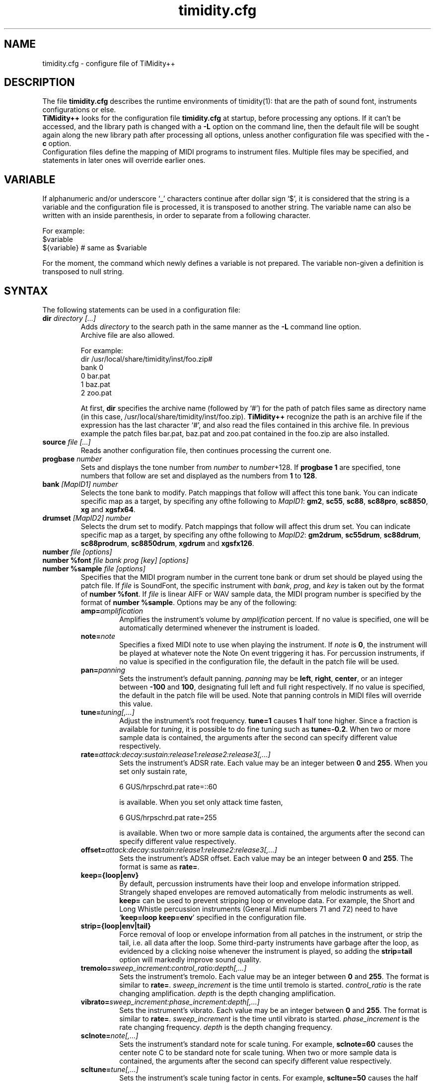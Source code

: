 .TH timidity.cfg 5 "February 28 2004" "2.13.0"
.SH NAME
timidity.cfg \- configure file of TiMidity++
.SH DESCRIPTION
The file \fBtimidity.cfg\fP describes the runtime environments of
timidity(1): that are the path of sound font, instruments
configurations or else.
.br
\fBTiMidity++\fP looks for the configuration file \fBtimidity.cfg\fP
at startup, before processing any options.  If it can't be accessed,
and the library path is changed with a \fB\-L\fP option on the command
line, then the default file will be sought again along the new library
path after processing all options, unless another configuration file
was specified with the \fB\-c\fP option.
.br
Configuration files define the mapping of MIDI programs to instrument
files.  Multiple files may be specified, and statements in later ones
will override earlier ones.
.SH VARIABLE
If alphanumeric and/or underscore `_' characters continue after dollar
sign `$', it is considered that the string is a variable and the
configuration file is processed, it is transposed to another string.
The variable name can also be written with an inside parenthesis, in
order to separate from a following character.
.sp
For example:
.br
$variable
.br
${variable} # same as $variable
.sp
For the moment, the command which newly defines a variable is not
prepared.  The variable non-given a definition is transposed to null
string.
.SH SYNTAX
The following statements can be used in a configuration file:
.TP
.BI "dir " "directory [...]"
Adds \fIdirectory\fP to the search path in the same manner as the
\fB\-L\fP command line option.
.br
Archive file are also allowed.
.sp
For example:
.br
dir /usr/local/share/timidity/inst/foo.zip#
.br
bank 0
.br
0 bar.pat
.br
1 baz.pat
.br
2 zoo.pat
.sp
At first, \fBdir\fP specifies the archive name (followed by `#') for
the path of patch files same as directory name (in this case,
/usr/local/share/timidity/inst/foo.zip).  \fBTiMidity++\fP recognize
the path is an archive file if the expression has the last character
`#', and also read the files contained in this archive file.  In
previous example the patch files bar.pat, baz.pat and zoo.pat
contained in the foo.zip are also installed.
.TP
.BI "source " "file [...]"
Reads another configuration file, then continues processing the
current one.
.TP
.BI "progbase " number
Sets and displays the tone number from \fInumber\fP to
\fInumber\fP+128.  If \fBprogbase 1\fP are specified, tone numbers
that follow are set and displayed as the numbers from \fB1\fP to
\fB128\fP.
.TP
.BI "bank " "[MapID1] number"
Selects the tone bank to modify.  Patch mappings that follow will
affect this tone bank.  You can indicate specific map as a target, by
specifing any ofthe following to \fIMapID1\fP: \fBgm2\fP, \fBsc55\fP,
\fBsc88\fP, \fBsc88pro\fP, \fBsc8850\fP, \fBxg\fP and \fBxgsfx64\fP.
.TP
.BI "drumset " "[MapID2] number"
Selects the drum set to modify.  Patch mappings that follow will
affect this drum set.  You can indicate specific map as a target, by
specifing any ofthe following to \fIMapID2\fP: \fBgm2drum\fP,
\fBsc55drum\fP, \fBsc88drum\fP, \fBsc88prodrum\fP, \fBsc8850drum\fP,
\fBxgdrum\fP and \fBxgsfx126\fP.
.TP
.BI "number " "file [options]"
.br
.ns
.TP
.BI "number %font " "file bank prog [key] [options]"
.br
.ns
.TP
.BI "number %sample " "file [options]"
Specifies that the MIDI program number in the current tone bank or
drum set should be played using the patch file.  If \fIfile\fP is
SoundFont, the specific instrument with \fIbank\fP, \fIprog\fP, and
\fIkey\fP is taken out by the format of \fBnumber %font\fP.  If
\fIfile\fP is linear AIFF or WAV sample data, the MIDI program number
is specified by the format of \fBnumber %sample\fP.  Options may be
any of the following:
.RS
.TP
.BI amp= amplification
Amplifies the instrument's volume by \fIamplification\fP percent.  If
no value is specified, one will be automatically determined whenever
the instrument is loaded.
.TP
.BI note= note
Specifies a fixed MIDI note to use when playing the instrument.  If
\fInote\fP is \fB0\fP, the instrument will be played at whatever note
the Note On event triggering it has.  For percussion instruments, if
no value is specified in the configuration file, the default in the
patch file will be used.
.TP
.BI pan= panning
Sets the instrument's default panning.  \fIpanning\fP may be
\fBleft\fP, \fBright\fP, \fBcenter\fP, or an integer between
\fB\-100\fP and \fB100\fP, designating full left and full right
respectively.  If no value is specified, the default in the patch file
will be used.  Note that panning controls in MIDI files will override
this value.
.TP
.BI tune= tuning[,...]
Adjust the instrument's root frequency.  \fBtune=1\fP causes \fB1\fP
half tone higher.  Since a fraction is available for \fItuning\fP, it
is possible to do fine tuning such as \fBtune=\-0.2\fP.  When two or
more sample data is contained, the arguments after the second can
specify different value respectively.
.TP
.BI rate= attack:decay:sustain:release1:release2:release3[,...]
Sets the instrument's ADSR rate.  Each value may be an integer between
\fB0\fP and \fB255\fP.  When you set only sustain rate,
.sp
6 GUS/hrpschrd.pat rate=::60
.sp
is available.  When you set only attack time fasten,
.sp
6 GUS/hrpschrd.pat rate=255
.sp
is available.  When two or more sample data is contained, the
arguments after the second can specify different value respectively.
.TP
.BI offset= attack:decay:sustain:release1:release2:release3[,...]
Sets the instrument's ADSR offset.  Each value may be an integer
between \fB0\fP and \fB255\fP.  The format is same as \fBrate=\fP.
.TP
.B keep={loop|env}
By default, percussion instruments have their loop and envelope
information stripped.  Strangely shaped envelopes are removed
automatically from melodic instruments as well.  \fBkeep=\fP can be
used to prevent stripping loop or envelope data.  For example, the
Short and Long Whistle percussion instruments (General Midi numbers 71
and 72) need to have `\fBkeep=loop keep=env\fP' specified in the
configuration file.
.TP
.B strip={loop|env|tail}
Force removal of loop or envelope information from all patches in the
instrument, or strip the tail, i.e. all data after the loop.  Some
third\-party instruments have garbage after the loop, as evidenced by
a clicking noise whenever the instrument is played, so adding the
\fBstrip=tail\fP option will markedly improve sound quality.
.TP
.BI tremolo= sweep_increment:control_ratio:depth[,...]
Sets the instrument's tremolo.  Each value may be an integer
between \fB0\fP and \fB255\fP.  The format is similar to \fBrate=\fP.
\fIsweep_increment\fP is the time until tremolo is started.
\fIcontrol_ratio\fP is the rate changing amplification.
\fIdepth\fP is the depth changing amplification.
.TP
.BI vibrato= sweep_increment:phase_increment:depth[,...]
Sets the instrument's vibrato.  Each value may be an integer
between \fB0\fP and \fB255\fP.  The format is similar to \fBrate=\fP.
\fIsweep_increment\fP is the time until vibrato is started.
\fIphase_increment\fP is the rate changing frequency.
\fIdepth\fP is the depth changing frequency.
.TP
.BI sclnote= note[,...]
Sets the instrument's standard note for scale tuning.  For example,
\fBsclnote=60\fP causes the center note C to be standard note for
scale tuning.  When two or more sample data is contained, the
arguments after the second can specify different value respectively.
.TP
.BI scltune= tune[,...]
Sets the instrument's scale tuning factor in cents.  For example,
\fBscltune=50\fP causes the half tone steps as \fB50\fP cents.  When
two or more sample data is contained, the arguments after the second
can specify different value respectively.
.TP
.BI comm= comment
Specifies the comment \fIcomment\fP.
.TP
.BI modrate= attack:decay:sustain:release1:release2:release3[,...]
.br
.ns
.TP
.BI modoffset= attack:decay:sustain:release1:release2:release3[,...]
Sets the instrument's behavior of change of modulation envelope.
The format and values are fundamentally same as volume envelope.
Except for some SoundFonts, even if it specifies only the option,
nothing happens.
.TP
.BI envkeyf= attack:decay:sustain:release1:release2:release3[,...]
Sets the instrument's volume envelope key follow.  Based on
\fBnote=60\fP, it changes envelope time according to note.  The unit
is +\-cent/key.  For example, \fBenvkeyf=100\fP means that the attack
time will double when it goes up by 1 octave.  The format is similar
to \fBrate=\fP.  The parameter of \fIdecay\fP and \fIsustain\fP may be
preset in some SoundFont.
.TP
.BI envvelf= attack:decay:sustain:release1:release2:release3[,...]
Sets the instrument's volume envelope velocity follow.  Based on
\fBvelocity=64\fP, it changes envelope time according to velocity.
The unit is +\-cent/velocity.  For example, \fBenvvelf=100\fP means
that the attack time will 38 times at \fBvelocity=127\fP.  The format
is similar to \fBrate=\fP.  In the future, the specification of this
option may be changed.
.TP
.BI modkeyf= attack:decay:sustain:release1:release2:release3[,...]
Sets the instrument's modulation envelope key follow.  Based on
\fBnote=60\fP, it changes envelope time according to note.  The unit
is +\-cent/key.  For example, \fBmodkeyf=100\fP means that the attack
time will double when it goes up by 1 octave.  The format is similar
to \fBrate=\fP.  The parameter of \fIdecay\fP and \fIsustain\fP may be
preset in some SoundFont.
.TP
.BI modvelf= attack:decay:sustain:release1:release2:release3[,...]
Sets the instrument's modulation envelope velocity follow.  Based on
\fBvelocity=64\fP, it changes envelope time according to velocity.
The unit is +\-cent/velocity.  For example, \fBmodvelf=100\fP means
that the attack time will 38 times at \fBvelocity=127\fP.  The format
is similar to \fBrate=\fP.  In the future, the specification of this
option may be changed.
.TP
.BI trempitch= num[,...]
Sets the instrument's depth of changing pitch according to tremolo.
The effect itself is same as vibrato, it uses to operate in another
system.  The unit is +\-cent.  The format is similar to \fBrate=\fP.
.TP
.BI tremfc= num[,...]
Sets the instrument's depth of changing cutoff frequency according to
tremolo.  It can express the so\-called glowl effect.  The unit, etc.
are same as \fBtrempitch=\fP.
.TP
.BI modpitch= num[,...]
Sets the instrument's depth of changing pitch according to modulation
envelope.  It can temporarily express raising pitch only for the
attack stage.  The unit, etc. are same as \fBtrempitch=\fP.
.TP
.BI modfc= num[,...]
Sets the instrument's depth of changing cutoff frequency according to
modulation envelope.  The unit, etc. are same as \fBtrempitch=\fP.
.TP
.BI fc= num[,...]
Sets the instrument's standard of cutoff frequency.  The unit is Hz.
The format is similar to \fBrate=\fP.
.TP
.BI q= num[,...]
Sets the instrument's Q (resonance).  The unit is cB.  The format is
similar to \fBrate=\fP.
.TP
.BI fckeyf= num
Sets the instrument's filter key follow.  Based on \fBnote=60\fP, it
change cutoff frequency according to note.  The unit is +\-cent/key.
For example, \fBfckeyf=100\fP means that it changes same as pitch.
.TP
.BI fcvelf= num
Sets the instrument's filter velocity follow.  Based on
\fBvelocity=127\fP, it changes cutoff frequency according to velocity.
The unit is +\-cent.  In SoundFont, \fB\-2400\fP is set up as a
characteristic value.
.TP
.BI qvelf= num
Sets the instrument's resonance velocity follow.  Based on
\fBvelocity=0\fP, it changes resonance according to velocity.  The
unit is +\-cB.
.RE
.TP
.BI "default " file
When MIDI program appears, which is not mapped to instrument file,
this file is pronounced as a substitute.
.TP
.BI "map " "MapID1 from\-bank from\-prog to\-bank to\-prog"
The existing tone is assigned as a tone of GS/XG each map.  \fBgm2\fP,
\fBsc55\fP, \fBsc88\fP, \fBsc88pro\fP, \fBsc8850, \fP\fBxg\fP and
\fBxgsfx64\fP can be specified to be \fIMapID1\fP.
.TP
.BI "map " "MapID2 from\-drumset from\-keynote to\-drumset to\-keynote"
The existing drum is assigned as a drum of GS/XG each map.
\fBgm2drum\fP, \fBsc55drum\fP, \fBsc88drum\fP, \fBsc88prodrum\fP,
\fBsc8850drum\fP, \fBxgdrum\fP and \fBxgsfx126\fP can be specified to
be \fIMapID2\fP.
.TP
.BI "soundfont " "file [options]"
Read the whole SoundFont.  \fIoptions\fP may be any of the following:
.RS
.TP
.BI order= number
Sets the order of searching for instrument.  When \fBorder=0\fP, first
read SoundFont, and then search for insufficient samples in GUS/patch.
When \fBorder=1\fP, after reading GUS/patch, search for SoundFont.
.TP
.BI amp= amplification
Sets the amplification of the whole SoundFont as \fIamplification\fP%.
If the value is not specified, it is set by \fB100\fP%.
.TP
.BI cutoff= number
Specifies whether LPF in SoundFont is enable (\fB1\fP) or disable
(\fB0\fP).  If the value is not specified, it is considered to be
enable.
.TP
.BI reso= number
Specifies whether resonance in SoundFont is enable (\fB1\fP) or disable
(\fB0\fP).  If the value is not specified, it is considered to be
enable.
.TP
.B remove
Cancels the target SoundFont from the memory.
.RE
.TP
.BI "font exclude " "bank [prog [key]]"
Suppresses searching for SoundFont of \fIbank\fP, \fIprog\fP.
If the sample is drumset, bank is \fB128\fP, drumset is \fIprog\fP,
keynum is \fIkey\fP.
.TP
.BI "font order " "number bank [prog [key]]"
Sets the order of searching for instrument individually.  The format is
same as \fBfont exclude\fP.
.LP
The following statements are available only latest \fBTiMidity++\fP.
.TP
.BI "#extension altassign " "program1 program2 ..."
Sets the alternate assign for drum set.  For example, if you want to
pronounce Hi\-Hat cymbals (note number \fB42\fP, \fB44\fP and
\fB46\fP) in the \fBdrumset 0\fP exclusively to each others, specify:
.sp
drumset 0
.br
altassign 42 44 46
.sp
Note that alternate assign of \fBdrumset 0\fP is used by default.
.TP
.BI "#extension comm " "program comment"
Specifies the comment \fIcomment\fP for the tone number \fIprogram\fP.
These comments are displayed in the indicator line when
\fBTiMidity++\fP is booted with option \fB\-int\fP, \fB\-iTt\fP.
.TP
.BI "#extension timeout " "program second"
Specifies the time\-out value of the \fIprogram\fP.  If any notes
played with the tone number \fIprogram\fP are suspended more than
\fIsecond\fP seconds, \fBTiMidity++\fP kills the notes.
.TP
.BI "#extension copydrumset " drumset
Copies all settings of the \fIdrumset\fP to the current drumset.
.TP
.BI "#extension copybank " bank
Copies all settings of the \fIbank\fP to the current bank.
.TP
.BI "#extension copymap " "to\-MapID from\-MapID"
Copies all settings of the banks defined for the map \fIfrom\-MapID\fP
to the map \fIto\-MapID\fP.
.TP
.BI "#extension HTTPproxy " hostname:port
Specifies the proxy of the HTTP protocol.  \fIhostname\fP and
\fIport\fB are of the proxy host's.
.TP
.BI "#extension FTPproxy " hostname:port
Specifies the proxy of the FTP protocol.  Same as HTTP.
.TP
.BI "#extension mailaddr " your\-mail\-address
Specifies user's mail address.  This address is sent to the FTP
server if \fBTiMidity++\fP access any file via FTP.
.TP
.BI "#extension opt " option
Sets the value of boot\-time options.
.TP
.BI "#extension undef " progno
Undefines the tone \fIprogno\fP of current tone bank.
.TP
.BI "#extension legato " "progno " {0|1}
Specifies whether legato is enable (\fB1\fP) or disable (\fB0\fP) on
\fIprogno\fP.
.TP
.BI "#extension level " "progno tva_level"
Sets the standard value of changing amplification when processing Drum
Instrument TVA Level of NRPN.  Unless Drum Instrument TVA Level is
specified at playing, the amplification is not influenced.
\fIprogno\fP can carry out package specification by `,' and/or
[\fIstart\fP]\-[\fIend\fP].  If start and end are omitted, they are
assumed to be \fB0\fP and \fB127\fP respectively.
.TP
.BI "#extension damper " "progno " {0|1}
Specifies whether redamper and half-damper are enable (\fB1\fP) or
disable (\fB0\fP) on \fIprogno\fP.
.TP
.BI "#extension playnote " "progno note"
Sets the frequency of pronounce to \fBnote\fP.  If the frequency of
pronounce is specified by GS SysEx Play Note, the pitch is changed
appropriately according to the value.  \fIprogno\fP can carry out
package specification by `,' and/or [\fIstart\fP]\-[\fIend\fP].  If
start and end are omitted, they are assumed to be \fB0\fP and
\fB127\fP respectively.
.sp
For example:
.br
drumset 0
.br
#extension playnote \-37,39,44\-46,55\-60
.TP
.BI "#extension delaysend " "progno level"
.br
.ns
.TP
.BI "#extension chorussend " "progno level"
.br
.ns
.TP
.BI "#extension reverbsend " "progno level"
Sets the send level when drum part effect is enable.  All initial value
are \fB127\fP.  If one of delay, chorus and reverb is at least set up,
the effect which is not set as the tone will become the initial value
\fB0\fP.  \fIprogno\fP can carry out package specification by `,'
and/or [\fIstart\fP]\-[\fIend\fP].  If start and end are omitted, they
are assumed to be \fB0\fP and \fB127\fP respectively.
.TP
.BI "#extension rnddelay " "progno msec"
For every pronunciation, it is random and less than a maximum of
\fImsec\fP delay.  The distribution of random value is pink noise
(1/f fluctuation) rather than a white noise.
.LP
These \fB#extension\fP statements are beginning with character `#'
that is the comment flag of old TiMidity (version 0.2i or earlier).
So these statements are treated as comment line.
.br
The latest \fBTiMidity++\fP treats \fB#extension\fP as white\-space.
So you can omit it.
.LP
If any file\-name expression ended with character `|' (Ascii 0x7c),
the file\-name is treated as command and outputs of the command
are also examined as arguments of statements.
.br
\fBsource\fP \fIcommand\fP| causes the output of \fIcommand\fP becomes
the argument of \fBsource\fP.  It is convenient to choose settings of
\fBTiMidity++\fP according to environment.  In addition, if a space
enters on the way like \fIcommand\fP |, it will be divided at the time
of setting file reading, and will no longer be regarded as a command.
This function is applicable to all the places that can specify a file
name.
.sp
.RS
timidity 'cat fild.mid|'
.RE
.sp
will read from the output of cat fild.mid.
.LP
The variable defined as a regular variable is the onle next one.
.TP
.B $basedir
Expresses the directory where the configuration file exists.  By the
command which mainly specifies a path, it uses in order to specify the
relative path from a setting file.
.br
When a blank may be included in $basedir, it is necessary to bundle
with "".
.sp
For example:
.br
In /usr/local/share/timidity/timidity.cfg
.br
dir $basedir/inst # source /usr/local/share/timidity/inst
.SH FILES
.TP
.B /etc/timidity.cfg
.TP
.B /usr/local/share/timidity/timidity.cfg
.SH SEE ALSO
timidity(1), lsmidiprog(1), mididump(1), patinfo(1), sf2text(1), wav2pat(1)
.SH COPYRIGHT
Copyright (C) 1999\-2004 Masanao Izumo <iz@onicos.co.jp>
.br
Copyright (C) 1995 Tuukka Toivonen <tt@cgs.fi>
.LP
The original version was developed by Tuukka Toivonen <tt@cgs.fi>
until the release of TiMidity\-0.2i.  His development was discontinued
because of his being busy with work.
.LP
This program is free software; you can redistribute it and/or modify
it under the terms of the \fIGNU General Public License\fP as
published by the Free Software Foundation; either version 2 of the
License, or (at your option) any later version.
.LP
This program is distributed in the hope that it will be useful, but
WITHOUT ANY WARRANTY; without even the implied warranty of
MERCHANTABILITY or FITNESS FOR A PARTICULAR PURPOSE.  See the \fIGNU
General Public License\fP for more details.
.LP
You should have received a copy of the GNU General Public License
along with this program; if not, write to the Free Software
Foundation, Inc., 59 Temple Place, Suite 330, Boston, MA 02111\-1307
USA
.SH AVAILABILITY
The latest release is available on the \fBTiMidity++\fP Page,
.LP
URL http://www.timidity.jp/
